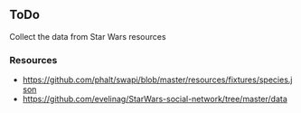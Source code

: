 ** ToDo

Collect the data from Star Wars resources

*** Resources

- https://github.com/phalt/swapi/blob/master/resources/fixtures/species.json
- https://github.com/evelinag/StarWars-social-network/tree/master/data


